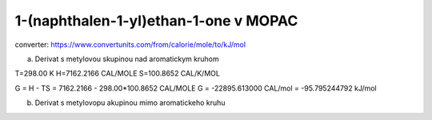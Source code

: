 
1-(naphthalen-1-yl)ethan-1-one v MOPAC
======================================

converter:
https://www.convertunits.com/from/calorie/mole/to/kJ/mol

a) Derivat s metylovou skupinou nad aromatickym kruhom

T=298.00 K
H=7162.2166 CAL/MOLE
S=100.8652 CAL/K/MOL

G = H - TS = 7162.2166 - 298.00*100.8652 CAL/MOLE
G = -22895.613000 CAL/mol  = -95.795244792 kJ/mol


b) Derivat s metylovopu akupinou mimo aromatickeho kruhu




